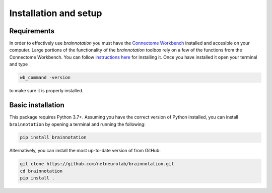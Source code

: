 .. _installation_setup:

----------------------
Installation and setup
----------------------

.. _installation_requirements:

Requirements
============

In order to effectively use `brainnotation` you must have the `Connectome
Workbench <https://www.humanconnectome.org/software/connectome-workbench>`_
installed and accesible on your computer. Large portions of the functionality
of the `brainnotation` toolbox rely on a few of the functions from the
Connectome Workbench. You can follow `instructions here
<https://www.humanconnectome.org/software/get-connectome-workbench>`_ for
installing it. Once you have installed it open your terminal and type

.. code-block:: bash

    wb_command -version

to make sure it is properly installed.

.. _basic_installation:

Basic installation
==================

This package requires Python 3.7+. Assuming you have the correct version of
Python installed, you can install ``brainnotation`` by opening a terminal and
running the following:

.. code-block:: bash

    pip install brainnotation

Alternatively, you can install the most up-to-date version of from GitHub:

.. code-block:: bash

   git clone https://github.com/netneurolab/brainnotation.git
   cd brainnotation
   pip install .
